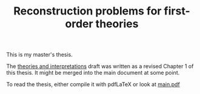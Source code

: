 #+TITLE: Reconstruction problems for first-order theories

This is my master's thesis.

The [[https://github.com/jesse-michael-han/theories-interpretations-pretoposes][theories and interpretations]] draft was written as a revised Chapter 1 of this thesis. It might be merged into the main document at some point.

To read the thesis, either compile it with pdfLaTeX or look at [[./main.pdf][main.pdf]]
